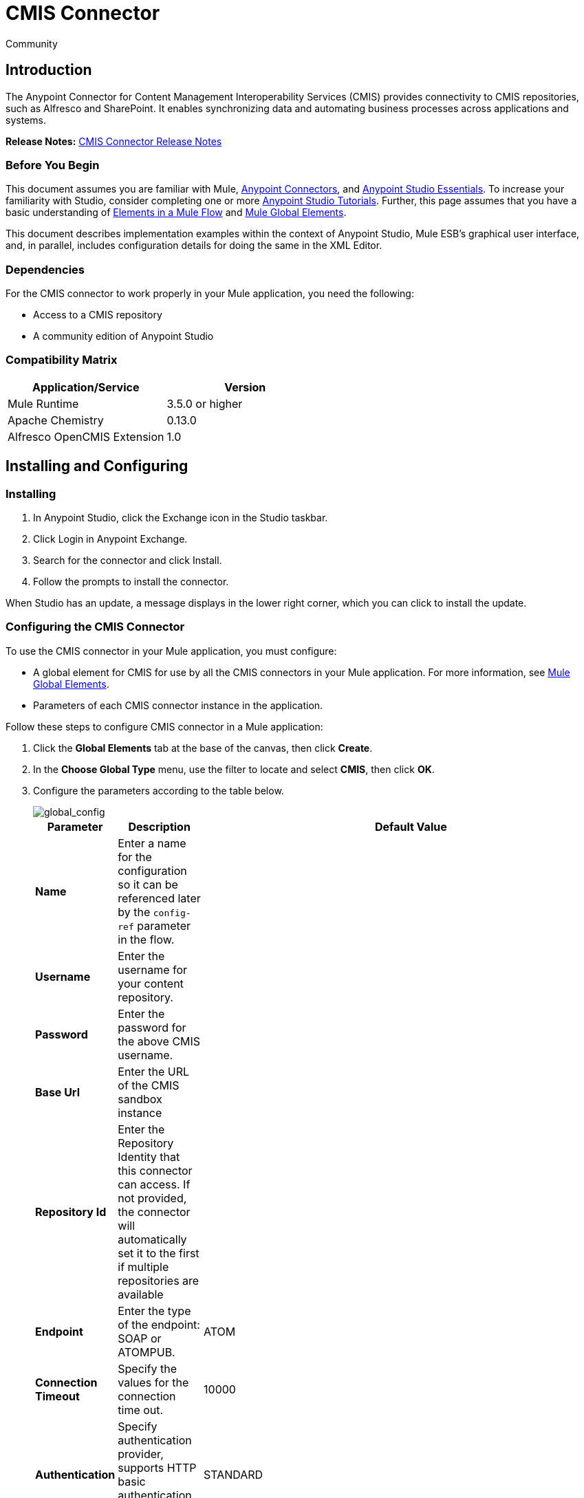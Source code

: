 = CMIS Connector
:keywords: cmis connector, anypoint, alfresco, sharepoint
:page-aliases: 3.7@mule-runtime::cmis-connector.adoc

[green]#Community#

== Introduction

The Anypoint Connector for Content Management Interoperability Services (CMIS) provides connectivity to CMIS repositories, such as Alfresco and SharePoint. It enables synchronizing data and automating business processes across applications and systems.

*Release Notes:* https://github.com/mulesoft/cmis-connector/blob/master/doc/release-notes.adoc[CMIS Connector Release Notes]

=== Before You Begin

This document assumes you are familiar with Mule, xref:3.9@mule-runtime::anypoint-connectors.adoc[Anypoint Connectors],
and xref:studio::index.adoc[Anypoint Studio Essentials]. To increase your familiarity with Studio,
consider completing one or more xref:studio::basic-studio-tutorial.adoc[Anypoint Studio Tutorials]. Further,
this page assumes that you have a basic understanding of xref:3.9@mule-runtime::elements-in-a-mule-flow.adoc[Elements in a Mule Flow] and xref:3.9@mule-runtime::global-elements.adoc[Mule Global Elements].

This document describes implementation examples within the context of Anypoint Studio, Mule ESB’s graphical user interface, and, in parallel,
includes configuration details for doing the same in the XML Editor.

=== Dependencies

For the CMIS connector to work properly in your Mule application, you need the following:

* Access to a CMIS repository

* A community edition of Anypoint Studio

=== Compatibility Matrix

[%header]
|===
|Application/Service |Version
|Mule Runtime	| 3.5.0 or higher
|Apache Chemistry |0.13.0
|Alfresco OpenCMIS Extension |1.0
|===

== Installing and Configuring

=== Installing

. In Anypoint Studio, click the Exchange icon in the Studio taskbar.
. Click Login in Anypoint Exchange.
. Search for the connector and click Install.
. Follow the prompts to install the connector.

When Studio has an update, a message displays in the lower right corner, which you can click to install the update.

=== Configuring the CMIS Connector

To use the CMIS connector in your Mule application, you must configure:

* A global element for CMIS for use by all the CMIS connectors in your Mule application. For more information, see xref:3.9@mule-runtime::global-elements.adoc[Mule Global Elements].

* Parameters of each CMIS connector instance in the application.

Follow these steps to configure CMIS connector in a Mule application:

. Click the *Global Elements* tab at the base of the canvas, then click *Create*.

. In the *Choose Global Type* menu, use the filter to locate and select *CMIS*, then click *OK*.

. Configure the parameters according to the table below.
+
image::global-config.png[global_config]
+
[%header%autowidth.spread]
|===
|Parameter |Description |Default Value
|*Name* |Enter a name for the configuration so it can be referenced later by the `config-ref` parameter in the flow. |
|*Username* |Enter the username for your content repository. |
|*Password* |Enter the password for the above CMIS username. |
|*Base Url* |Enter the URL of the CMIS sandbox instance |
|*Repository Id* |Enter the Repository Identity that this connector can access. If not provided, the connector will automatically set it to the first if multiple repositories are available |
|*Endpoint* |Enter the type of the endpoint: SOAP or ATOMPUB. |ATOM
|*Connection Timeout* |Specify the values for the connection time out. |10000
|*Authentication* |Specify authentication provider, supports HTTP basic authentication (STANDARD) and NTLM.| STANDARD
|*Use Alfresco Extension* |Specify whether the Alfresco Object Factory implementation should be utilized. Leave this checkbox deselected for the application to use the default value. |False
|*Cxf Port Provider* |Specify the name of the CXF port provider here. The CMIS connector includes a default implementation. |`org.apache.chemistry.opencmis.client.bindings.spi.webservices.CXFPortProvider`
|*Use Cookies* |Set this option to 'true' if you want to enable cookie support. |False
|===

. Access the *Pooling Profile* tab to configure any settings relevant to managing multiple connections using a connection pool.

. Access the *Reconnection* tab to configure any settings relevant to reconnection strategies that Mule should execute if it loses its connection to CMIS.

. Click *OK* to save the global connector configurations.

. Return to the Message Flow tab in Studio.

== Connector Operations
The Anypoint CMIS connector is an operation-based connector, which means that when you add the connector to your flow, you need to configure a specific operation the connector is intended to perform. The connector supports the following operations:

[%header%autowidth.spread]
|===
|Operation |Description
|http://mulesoft.github.io/cmis-connector/2.1.0/apidocs/mule/cmis-config.html#apply-acl[<cmis:apply-acl>] |Set the permissions associated with an object
|http://mulesoft.github.io/cmis-connector/2.1.0/apidocs/mule/cmis-config.html#apply-aspect[<cmis:apply-aspect>] |Apply and aspect to an object and set some properties of that aspect
|http://mulesoft.github.io/cmis-connector/2.1.0/apidocs/mule/cmis-config.html#apply-policy[<cmis:apply-policy>] |Apply policies to an object
|http://mulesoft.github.io/cmis-connector/2.1.0/apidocs/mule/cmis-config.html#cancel-check-out[<cmis:cancel-check-out>] |If applied to a private working copy of a document, the check out will be reversed
|http://mulesoft.github.io/cmis-connector/2.1.0/apidocs/mule/cmis-config.html#changelog[<cmis:changelog>] |Get repository changes
|http://mulesoft.github.io/cmis-connector/2.1.0/apidocs/mule/cmis-config.html#check-in[<cmis:check-in>] |If applied to a private working copy, it performs a check in
|http://mulesoft.github.io/cmis-connector/2.1.0/apidocs/mule/cmis-config.html#check-out[<cmis:check-out>] |Check out the document and return the object id of the private working copy
|http://mulesoft.github.io/cmis-connector/2.1.0/apidocs/mule/cmis-config.html#create-document-by-id[<cmis:create-document-by-id>] |Create a new document in the repository where the content comes directly from the payload and the target folder node is specified by an object ID
|http://mulesoft.github.io/cmis-connector/2.1.0/apidocs/mule/cmis-config.html#create-document-by-id-from-content[<cmis:create-document-by-id-from-content>] |Create a new document in the repository where the content comes directly from the payload and the target folder node is specified by an object ID
|http://mulesoft.github.io/cmis-connector/2.1.0/apidocs/mule/cmis-config.html#create-document-by-path[<cmis:create-document-by-path>] |Create a new document in the repository where the content comes directly from the payload and the target folder node is specified by a repository path
|http://mulesoft.github.io/cmis-connector/2.1.0/apidocs/mule/cmis-config.html#create-document-by-path-from-content[<cmis:create-document-by-path-from-content>] |Create a new document in the repository where the content is specified as the value of the "content" parameter and the target folder node is specified by a repository path.
|http://mulesoft.github.io/cmis-connector/2.1.0/apidocs/mule/cmis-config.html#create-folder[<cmis:create-folder>] |Create a folder
|http://mulesoft.github.io/cmis-connector/2.1.0/apidocs/mule/cmis-config.html#create-relationship[<cmis:create-relationship>] |Creates a parent/child relationship between two nodes in the repository of the specified relationship object type
|http://mulesoft.github.io/cmis-connector/2.1.0/apidocs/mule/cmis-config.html#delete[<cmis:delete>] |Remove an object
|http://mulesoft.github.io/cmis-connector/2.1.0/apidocs/mule/cmis-config.html#delete-tree[<cmis:delete-tree>] |Delete a folder and all sub-folders
|http://mulesoft.github.io/cmis-connector/2.1.0/apidocs/mule/cmis-config.html#folder[<cmis:folder>] |Navigates the folder structure
|http://mulesoft.github.io/cmis-connector/2.1.0/apidocs/mule/cmis-config.html#get-acl[<cmis:get-acl>] |Get the permissions associated with an object
|http://mulesoft.github.io/cmis-connector/2.1.0/apidocs/mule/cmis-config.html#get-all-versions[<cmis:get-all-versions>] |Retrieve an object's version history
|http://mulesoft.github.io/cmis-connector/2.1.0/apidocs/mule/cmis-config.html#get-applied-policies[<cmis:get-applied-policies>] |Get the policies that are applied to an object
|http://mulesoft.github.io/cmis-connector/2.1.0/apidocs/mule/cmis-config.html#get-checkout-docs[<cmis:get-checkout-docs>] |Retrieve list of checked out documents
|http://mulesoft.github.io/cmis-connector/2.1.0/apidocs/mule/cmis-config.html#get-content-stream[<cmis:get-content-stream>] |Retrieves the content stream of a document
|http://mulesoft.github.io/cmis-connector/2.1.0/apidocs/mule/cmis-config.html#get-object-by-id[<cmis:get-object-by-id>] |Get a CMIS object from the repository and put it into the cache
|http://mulesoft.github.io/cmis-connector/2.1.0/apidocs/mule/cmis-config.html#get-object-by-path[<cmis:get-object-by-path>] |Get a CMIS object from the repository and puts it into the cache
|http://mulesoft.github.io/cmis-connector/2.1.0/apidocs/mule/cmis-config.html#get-object-relationships[<cmis:get-object-relationships>] |Get the relationships if they have been fetched for an object
|http://mulesoft.github.io/cmis-connector/2.1.0/apidocs/mule/cmis-config.html#get-or-create-folder-by-path[<cmis:get-or-create-folder-by-path>] |Create a new folder in the repository if it doesn't already exist
|http://mulesoft.github.io/cmis-connector/2.1.0/apidocs/mule/cmis-config.html#get-parent-folders[<cmis:get-parent-folders>] |Get the parent folders of a Fileable CMIS object
|http://mulesoft.github.io/cmis-connector/2.1.0/apidocs/mule/cmis-config.html#get-type-definition[<cmis:get-type-definition>] |Get the type definition of the given type id.
|http://mulesoft.github.io/cmis-connector/2.1.0/apidocs/mule/cmis-config.html#move-object[<cmis:move-object>] |Move a Fileable CMIS object from one location to another.
|http://mulesoft.github.io/cmis-connector/2.1.0/apidocs/mule/cmis-config.html#query[<cmis:query>] |Send a query to the repository
|http://mulesoft.github.io/cmis-connector/2.1.0/apidocs/mule/cmis-config.html#repositories[<cmis:repositories>] |Get all repositories that are available at the endpoint
|http://mulesoft.github.io/cmis-connector/2.1.0/apidocs/mule/cmis-config.html#repository-info[<cmis:repository-info>] |Get information about the CMIS repository, the optional capabilities it supports, and its Access Control information, if applicable
|http://mulesoft.github.io/cmis-connector/2.1.0/apidocs/mule/cmis-config.html#update-object-properties[<cmis:update-object-properties>] |Update an object's properties
|===

=== Configuring the Connector in a Flow

Follow these steps to configure the parameters of the CMIS connector in a flow:

. Drag the CMIS connector onto the canvas, then select it to open the Properties Editor console.

. Configure these connector parameters:
+
[%header,cols="34,33,33"]
|===
|Field |Description |Default
|*Display Name* |Enter a unique label for the connector in your application. |CMIS
|*Connector Configuration* |Select the global CMIS connector element that you just created. |--
|*Operation* |Select the action this component must perform. |--
|===
+
. Save your configurations.

== Example Use Case

Use the CMIS connector to access a CMIS repository and upload a file to it.

image::example-flow.png[Use Case Flow]

. Drag an HTTP endpoint into a new flow, and add a new *HTTP Listener Configuration* as follows:
+
[%header%autowidth.spread]
|===
|Field |Value
|*Display Name* |HTTP
|*Host* |localhost
|*Port* |8081
|*Base Path* |cmis
|===
+
. Drag the CMIS connector onto the canvas, then select it to open the properties editor console.
. Click the **+ **sign next to the *Connector Configuration* field to add a new global connector configuration:
. Configure the CMIS global element with placeholders defined in *mule-app.properties*.
+
image::cmis-global-properties.png[CMIS Global Element Properties]
+
[%header%autowidth.spread]
|===
|Field |Value |Default Value
|*Name* |CMIS (or any other name you prefer) |
|*Base Url* |Enter the URL of the SOAP connector. |
|*Username* |Enter the username for your content repository. |
|*Password* |Enter the password for the CMIS username. |
|*Repository Id* |Enter the ID of the repository that this connector should access. |
|*Endpoint* |Enter the type of the endpoint. You can leave this field blank for the application to use the default value. |ATOM
|*Connection Timeout* |Specify the values for the connection time out. You can leave this field blank for the application to use the default value. |10000
|*Use Alfresco Extension* |Specify whether the Alfresco Object Factory implementation should be utilized. Leave this checkbox deselected for the application to use the default value. |False
|*Cxf Port Provider* |Specify the name of the CXF port provider here. The CMIS connector includes a default implementation. |`org.apache.chemistry.opencmis.client.bindings.spi. webservices.CXFPortProvider`
|*Use Cookies* |Leave the checkbox deselected to disable the cookie support in the application. *Use Cookies* field can be used to enable/disable cookie support, and also implement custom cookie settings. |False
|===
+
. In the properties editor of the CMIS connector, use the *Get or create folder by path operation* to create a folder in the CMIS repository:
+
image::get-create-folder-properties.png[CMIS operation parameters]
+
[%header%autowidth.spread]
|===
|Field |Value
|*Display Name* |Create Folder
|*Connector Configuration* |CMIS
|*Operation* |Get or create folder by path
|*Folder Path* |/mule-sample (or any other path your prefer)
|===
+
. Add a Groovy component to the flow and add the following script text to process the message payload:
+
image::groovy-script.png[Groovy Script]
+
[%header,cols="2*"]
|===
|Field |Value
|*Display Name* |Load File
|*Script Text* |
`import java.io.FileInputStream;` +
`return new FileInputStream("../src/test/resources/mule_logo.png");`
|===
+
[WARNING]
*Note:* The file path specified in the script text *needs to be changed* to point the image file on your local system.
+
. Add another CMIS connector after the Groovy component, and use the *Create document by path* operation to create a document with the content in the payload.
+
image::create-document-by-path.png[Create Document By Path Properties]
+
[%header%autowidth.spread]
|===
|Field |Value
|*Display Name* |Create document by path (or any other name you prefer).
|*Connector Configuration* |<Select the global element you have created>
|*Operation* |Create document by path
|*Filename* |<Specify the name of the file you want to use>
|*Folder Path* |<Specify the path to the above-created folder>
|*Content Reference* |#[payload]
|*Mime Type* |image/png (Specifies the stream content type)
|*Object Type* |cmis:document
|*Versioning State* |MAJOR (Specifies the versioning state of the newly created object. Major denotes that the document must be created as a major version)
|*Force* |_Deselected_ (If you check this box, the application will create any missing intermediate folders in the folder path. By default, the checkbox is deselected.)
|*Properties* |none
|===
+
. Add a *Object to Json* transformer onto the flow to capture the response from the CMIS connector and display it as a HTTP response.
+
[%header%autowidth.spread]
|===
|Field |Value
|*Display Name* |Object to Json
|===
+
This completes the use case.

=== Example Code

[NOTE]
For this code to work in Anypoint Studio, you must provide the credentials for the CMIS account. You can either replace the variables with their values in the code, or you can add details to the file named **mule-app.properties** in the folder **src/main/properties** to provide values for each variable.
[source,xml,linenums]
----
<?xml version="1.0" encoding="UTF-8"?>

<mule xmlns:scripting="http://www.mulesoft.org/schema/mule/scripting" xmlns:mulexml="http://www.mulesoft.org/schema/mule/xml" xmlns:json="http://www.mulesoft.org/schema/mule/json" xmlns:http="http://www.mulesoft.org/schema/mule/http" xmlns:cmis="http://www.mulesoft.org/schema/mule/cmis" xmlns="http://www.mulesoft.org/schema/mule/core" xmlns:doc="http://www.mulesoft.org/schema/mule/documentation"
	xmlns:spring="http://www.springframework.org/schema/beans"
	xmlns:xsi="http://www.w3.org/2001/XMLSchema-instance"
	xsi:schemaLocation="http://www.springframework.org/schema/beans http://www.springframework.org/schema/beans/spring-beans-current.xsd
http://www.mulesoft.org/schema/mule/core http://www.mulesoft.org/schema/mule/core/current/mule.xsd
http://www.mulesoft.org/schema/mule/cmis http://www.mulesoft.org/schema/mule/cmis/current/mule-cmis.xsd
http://www.mulesoft.org/schema/mule/json http://www.mulesoft.org/schema/mule/json/current/mule-json.xsd
http://www.mulesoft.org/schema/mule/http http://www.mulesoft.org/schema/mule/http/current/mule-http.xsd
http://www.mulesoft.org/schema/mule/xml http://www.mulesoft.org/schema/mule/xml/current/mule-xml.xsd
http://www.mulesoft.org/schema/mule/scripting http://www.mulesoft.org/schema/mule/scripting/current/mule-scripting.xsd">
    <http:listener-config name="HTTP_Listener_Configuration" host="0.0.0.0" port="8081" doc:name="HTTP Listener Configuration"/>
    <cmis:config name="CMIS" baseUrl="${cmis.baseUrl}" username="${cmis.username}" password="${cmis.password}" endpoint="${cmis.endpoint}" useAlfrescoExtension="true" doc:name="CMIS" />
    <flow name="cmis-exampleFlow">
        <http:listener config-ref="HTTP_Listener_Configuration" path="/cmis" doc:name="HTTP"/>
        <cmis:get-or-create-folder-by-path config-ref="CMIS" doc:name="Get or Create Folder" folderPath="/mule-sample">
        </cmis:get-or-create-folder-by-path>
        <scripting:component doc:name="Load File">
            <scripting:script engine="Groovy"><![CDATA[import java.io.FileInputStream;

return new FileInputStream("../src/test/resources/mule_logo.png");]]></scripting:script>
        </scripting:component>
        <cmis:create-document-by-path config-ref="CMIS" filename="mule_logo.png" folderPath="/mule-sample" mimeType="image/png" objectType="cmis:document" versioningState="MAJOR" doc:name="Create Document by Path"/>
        <json:object-to-json-transformer doc:name="Object to JSON"/>
    </flow>
</mule>
----

=== Test the Flow
Run the project as a Mule Application (right-click project name, then select *Run As > Mule Application*).

Navigate to `+http://localhost:8081/cmis+` to upload a file to your CMIS repository. Once successful, you should be able to view the folder along with the image in your repository.

In the browser you should see JSON text with the ID of the image, for example: `{"id":"0ee92f24-2b77-4d83-b0ff-4c86946c81f2;1.0"}`


== See Also

* http://mulesoft.github.io/cmis-connector[Technical Reference]
* Learn more about working with xref:3.9@mule-runtime::anypoint-connectors.adoc[Anypoint Connectors]
* Learn about xref:3.9@mule-runtime::mule-expression-language-mel.adoc[Mule Expression Language (MEL)]
* Learn about xref:3.9@mule-runtime::endpoint-configuration-reference.adoc[Configuring Endpoints]
* Learn about xref:3.9@mule-runtime::mule-transformers.adoc[Mule Transformers]
* Access http://www.alfresco.com/cmis[Public Alfresco CMIS Test Server] documentation
